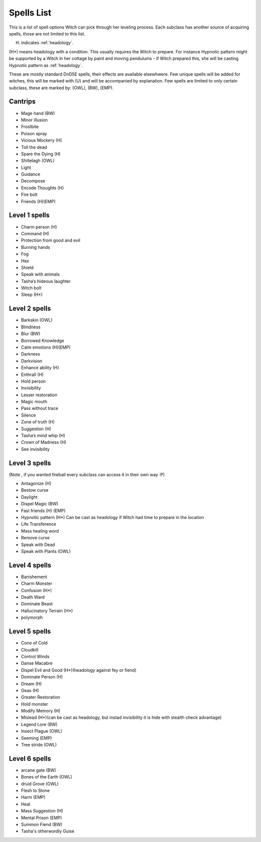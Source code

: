 Spells List
===========

This is a list of spell options Witch can pick through her leveling process. Each subclass has another source of acquiring spells, those are not limited to this list.

(H) indicates :ref:`headology`.

(H*) means headology with a condition. This usually requires the Witch to prepare. For instance Hypnotic pattern might be supported by a Witch in her cottage by paint and moving pendulums - if Witch prepared this, she will be casting Hypnotic pattern as :ref:`headology`.

These are mostly standard DnD5E spells, their effects are available elsewhwere. Few unique spells will be added for witches, this will be marked with (U) and will be accompanied by explanation. Few spells are limited to only certain subclass, these are marked by: (OWL), (BW), (EMP).

Cantrips
--------

- Mage hand (BW)
- Minor illusion
- Frostbite
- Poison spray 
- Vicious Mockery (H)
- Toll the dead
- Spare the Dying (H)
- Shillelagh (OWL)
- Light
- Guidance
- Decompose
- Encode Thoughts (H)
- Fire bolt
- Friends (H)(EMP)


Level 1 spells
--------------

- Charm person (H)
- Command (H)
- Protection from good and evil
- Burning hands
- Fog
- Hex 
- Shield 
- Speak with animals
- Tasha’s hideous laughter
- Witch bolt
- Sleep (H*)


Level 2 spells
--------------

- Barkskin (OWL)
- Blindness
- Blur (BW)
- Borrowed Knowledge
- Calm emotions (H)(EMP)
- Darkness
- Darkvision
- Enhance ability (H)
- Enthrall (H)
- Hold person
- Invisibility
- Lesser restoration
- Magic mouth
- Pass without trace
- Silence
- Zone of truth (H)
- Suggestion (H)
- Tasha’s mind whip (H)
- Crown of Madness (H)
- See invisibility

Level 3 spells
--------------
(Note , if you wanted fireball every subclass can access it in their own way :P)

- Antagonize (H)
- Bestow curse
- Daylight
- Dispel Magic (BW)
- Fast friends (H) (EMP)
- Hypnotic pattern (H*) Can be cast as headology if Witch had time to prepare in the location
- Life Transference
- Mass healing word
- Remove curse
- Speak with Dead
- Speak with Plants (OWL)

Level 4 spells
--------------

- Banishement
- Charm Monster
- Confusion (H*)
- Death Ward
- Dominate Beast
- Hallucinatory Terrain (H*)
- polymorph 

Level 5 spells
--------------

- Cone of Cold 
- Cloudkill
- Control Winds
- Danse Macabre
- Dispel Evil and Good (H*)(headology against fey or fiend)
- Dominate Person (H)
- Dream (H)
- Geas (H)
- Greater Restoration
- Hold monster
- Modify Memory (H)
- Mislead (H*)(can be cast as headology, but instad invisibility it is hide with stealth check advantage)
- Legend Lore (BW)
- Insect Plague (OWL)
- Seeming (EMP)
- Tree stride (OWL)

Level 6 spells
--------------

- arcane gate (BW)
- Bones of the Earth (OWL)
- druid Grove (OWL)
- Flesh to Stone
- Harm (EMP)
- Heal
- Mass Suggestion (H)
- Mental Prison (EMP)
- Summon Fiend (BW)
- Tasha's otherwordly Guise
